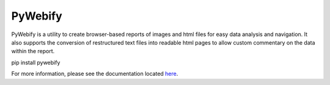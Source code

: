 PyWebify
========

PyWebify is a utility to create browser-based reports of images and html files for easy data analysis and navigation.
It also supports the conversion of restructured text files into readable html pages to allow custom commentary on
the data within the report.

pip install pywebify

For more information, please see the documentation located
`here <http://endangeredoxen.github.io/pywebify>`_.